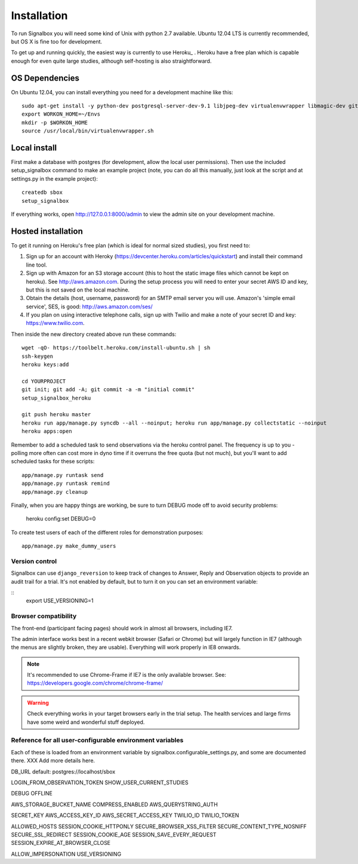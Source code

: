 Installation
============================================



To run Signalbox you will need some kind of Unix with python 2.7 available. Ubuntu 12.04 LTS is currently recommended, but OS X is fine too for development.

To get up and running quickly, the easiest way is currently to use Heroku_ . Heroku have a free plan which is capable enough for even quite large studies, although self-hosting is also straightforward.





OS Dependencies
----------------

On Ubuntu 12.04, you can install everything you need for a development machine like this::

	sudo apt-get install -y python-dev postgresql-server-dev-9.1 libjpeg-dev virtualenvwrapper libmagic-dev git mercurial zlib1g-dev libfreetype6 libfreetype6-dev
	export WORKON_HOME=~/Envs
	mkdir -p $WORKON_HOME
	source /usr/local/bin/virtualenvwrapper.sh


Local install
---------------

First make a database with postgres (for development, allow the local user permissions). Then use the included setup_signalbox command to make an example project (note, you can do all this manually, just look at the script and at settings.py in the example project)::
	
	createdb sbox
	setup_signalbox
	
If everything works, open http://127.0.0.1:8000/admin  to view the admin site on your development machine.



Hosted installation
--------------------

To get it running on Heroku's free plan (which is ideal for normal sized studies), you first need to:

1. Sign up for an account with Heroky (https://devcenter.heroku.com/articles/quickstart) and install their command line tool.
 
2. Sign up with Amazon for an S3 storage account (this to host the static image files which cannot be kept on heroku). See http://aws.amazon.com. During the setup process you will need to enter your secret AWS ID and key, but this is not saved on the local machine.

3. Obtain the details  (host, username, password) for an SMTP email server you will use. Amazon's 'simple email service', SES, is good: http://aws.amazon.com/ses/

4. If you plan on using interactive telephone calls, sign up with Twilio and make a note of your secret ID and key: https://www.twilio.com.


Then inside the new directory created above run these commands::
	
	wget -qO- https://toolbelt.heroku.com/install-ubuntu.sh | sh
	ssh-keygen
	heroku keys:add
	
	cd YOURPROJECT
	git init; git add -A; git commit -a -m "initial commit"
	setup_signalbox_heroku
	
	git push heroku master
	heroku run app/manage.py syncdb --all --noinput; heroku run app/manage.py collectstatic --noinput
	heroku apps:open	


Remember to add a scheduled task to send observations via the heroku control panel. The frequency is up to you - polling more often can cost more in dyno time if it overruns the free quota (but not much), but you'll want to add scheduled tasks for these scripts::

	app/manage.py runtask send
	app/manage.py runtask remind
	app/manage.py cleanup
	

	
Finally, when you are happy things are working, be sure to turn DEBUG mode off to avoid security problems:

	heroku config:set DEBUG=0
	


.. Load some configuration data::
.. 
..     app/manage.py loaddata sbox/signalbox/fixtures/initial_data_dontload.json
.. 
.. Note, if this file were called ``initial_data.json`` it would have been loaded on `syncdb`, but this isn't always desireable.


To create test users of each of the different roles for demonstration purposes::

    app/manage.py make_dummy_users





.. API keys and passwords are stored in environment variables (see http://www.12factor.net/config).





Version control
~~~~~~~~~~~~~~~~~

Signalbox can use ``django_reversion`` to keep track of changes to Answer, Reply and Observation objects to provide an audit trail for a trial. It's not enabled by default, but to turn it on you can set an environment variable:

::
    export USE_VERSIONING=1




Browser compatibility
~~~~~~~~~~~~~~~~~~~~~~~~~~~~~~~~

The front-end (participant facing pages) should work in almost all browsers, including IE7.

The admin interface works best in a recent webkit browser (Safari or Chrome) but will largely function in IE7 (although the menus are slightly broken, they are usable). Everything will work properly in IE8 onwards.

.. note:: It's recommended to use Chrome-Frame if IE7 is the only available browser. See: `<https://developers.google.com/chrome/chrome-frame/>`_

.. warning:: Check everything works in your target browsers early in the trial setup. The health services and large firms have some weird and wonderful stuff deployed.







Reference for all user-configurable environment variables
~~~~~~~~~~~~~~~~~~~~~~~~~~~~~~~~~~~~~~~~~~~~~~~~~~~~~~~~~~~~


Each of these is loaded from an environment variable by signalbox.configurable_settings.py, and some are documented there. XXX Add more details here.


DB_URL default: postgres://localhost/sbox

LOGIN_FROM_OBSERVATION_TOKEN
SHOW_USER_CURRENT_STUDIES

DEBUG
OFFLINE

AWS_STORAGE_BUCKET_NAME
COMPRESS_ENABLED
AWS_QUERYSTRING_AUTH

SECRET_KEY
AWS_ACCESS_KEY_ID
AWS_SECRET_ACCESS_KEY
TWILIO_ID
TWILIO_TOKEN

ALLOWED_HOSTS
SESSION_COOKIE_HTTPONLY
SECURE_BROWSER_XSS_FILTER
SECURE_CONTENT_TYPE_NOSNIFF
SECURE_SSL_REDIRECT
SESSION_COOKIE_AGE
SESSION_SAVE_EVERY_REQUEST
SESSION_EXPIRE_AT_BROWSER_CLOSE
 
ALLOW_IMPERSONATION
USE_VERSIONING







.. _Twilio: http://twilio.com


